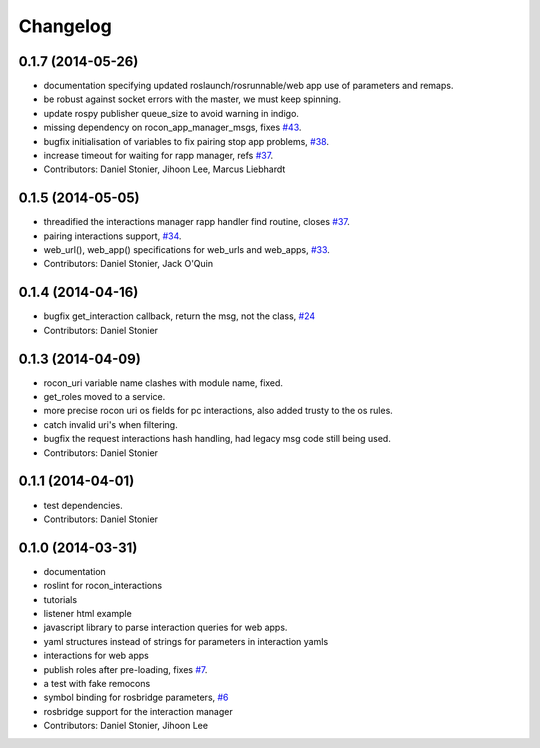 Changelog
=========

0.1.7 (2014-05-26)
------------------
* documentation specifying updated roslaunch/rosrunnable/web app use of parameters and remaps.
* be robust against socket errors with the master, we must keep spinning.
* update rospy publisher queue_size to avoid warning in indigo.
* missing dependency on rocon_app_manager_msgs, fixes `#43 <https://github.com/robotics-in-concert/rocon_tools/issues/43>`_.
* bugfix initialisation of variables to fix pairing stop app problems, `#38 <https://github.com/robotics-in-concert/rocon_tools/issues/38>`_.
* increase timeout for waiting for rapp manager, refs `#37 <https://github.com/robotics-in-concert/rocon_tools/issues/37>`_.
* Contributors: Daniel Stonier, Jihoon Lee, Marcus Liebhardt

0.1.5 (2014-05-05)
------------------
* threadified the interactions manager rapp handler find routine, closes `#37 <https://github.com/robotics-in-concert/rocon_tools/issues/37>`_.
* pairing interactions support, `#34 <https://github.com/robotics-in-concert/rocon_tools/issues/34>`_.
* web_url(), web_app() specifications for web_urls and web_apps, `#33 <https://github.com/robotics-in-concert/rocon_tools/issues/33>`_.
* Contributors: Daniel Stonier, Jack O'Quin

0.1.4 (2014-04-16)
------------------
* bugfix get_interaction callback, return the msg, not the class, `#24 <https://github.com/robotics-in-concert/rocon_tools/issues/24>`_
* Contributors: Daniel Stonier

0.1.3 (2014-04-09)
------------------
* rocon_uri variable name clashes with module name, fixed.
* get_roles moved to a service.
* more precise rocon uri os fields for pc interactions, also added trusty to the os rules.
* catch invalid uri's when filtering.
* bugfix the request interactions hash handling, had legacy msg code still being used.
* Contributors: Daniel Stonier

0.1.1 (2014-04-01)
------------------
* test dependencies.
* Contributors: Daniel Stonier

0.1.0 (2014-03-31)
------------------
* documentation
* roslint for rocon_interactions
* tutorials
* listener html example
* javascript library to parse interaction queries for web apps.
* yaml structures instead of strings for parameters in interaction yamls
* interactions for web apps
* publish roles after pre-loading, fixes `#7 <https://github.com/robotics-in-concert/rocon_tools/issues/7>`_.
* a test with fake remocons
* symbol binding for rosbridge parameters, `#6 <https://github.com/robotics-in-concert/rocon_tools/issues/6>`_
* rosbridge support for the interaction manager
* Contributors: Daniel Stonier, Jihoon Lee
